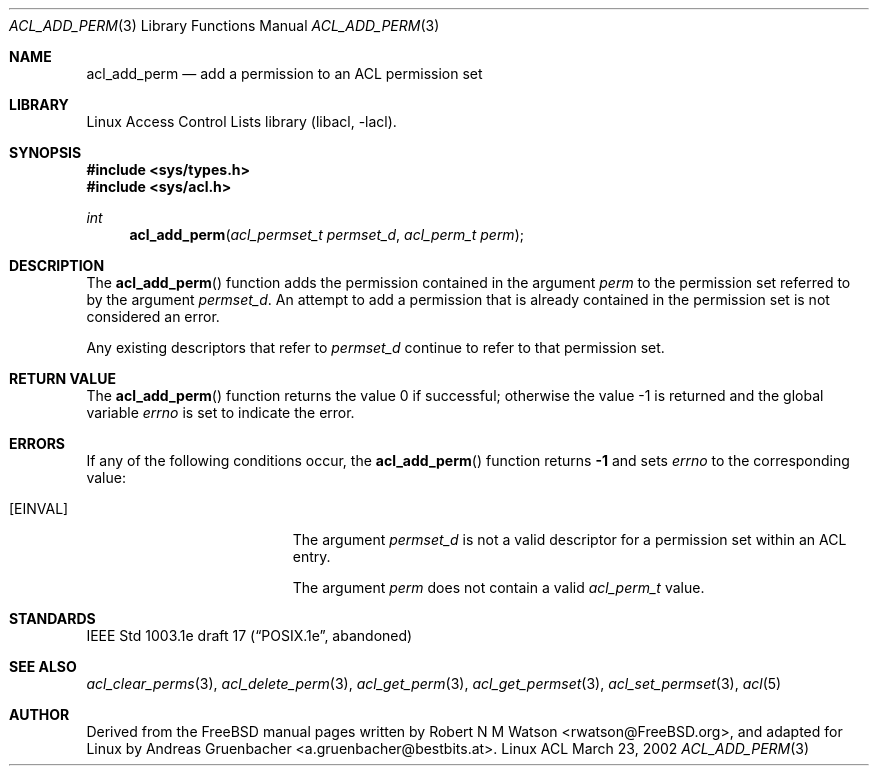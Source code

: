 .\" Access Control Lists manual pages
.\"
.\" (C) 2002 Andreas Gruenbacher, <a.gruenbacher@bestbits.at>
.\"
.\" This is free documentation; you can redistribute it and/or
.\" modify it under the terms of the GNU General Public License as
.\" published by the Free Software Foundation; either version 2 of
.\" the License, or (at your option) any later version.
.\"
.\" The GNU General Public License's references to "object code"
.\" and "executables" are to be interpreted as the output of any
.\" document formatting or typesetting system, including
.\" intermediate and printed output.
.\"
.\" This manual is distributed in the hope that it will be useful,
.\" but WITHOUT ANY WARRANTY; without even the implied warranty of
.\" MERCHANTABILITY or FITNESS FOR A PARTICULAR PURPOSE.  See the
.\" GNU General Public License for more details.
.\"
.\" You should have received a copy of the GNU General Public
.\" License along with this manual.  If not, see
.\" <http://www.gnu.org/licenses/>.
.\"
.Dd March 23, 2002
.Dt ACL_ADD_PERM 3
.Os "Linux ACL"
.Sh NAME
.Nm acl_add_perm
.Nd add a permission to an ACL permission set
.Sh LIBRARY
Linux Access Control Lists library (libacl, \-lacl).
.Sh SYNOPSIS
.In sys/types.h
.In sys/acl.h
.Ft int
.Fn acl_add_perm "acl_permset_t permset_d" "acl_perm_t perm"
.Sh DESCRIPTION
The
.Fn acl_add_perm
function adds the permission contained in the argument
.Va perm
to the permission set referred to by the argument
.Va permset_d .
An attempt to add a permission that is already contained in the permission
set is not considered an error.
.Pp
Any existing descriptors that refer to
.Va permset_d
continue to refer to that permission set.
.Sh RETURN VALUE
.Rv -std acl_add_perm
.Sh ERRORS
If any of the following conditions occur, the
.Fn acl_add_perm
function returns
.Li -1
and sets
.Va errno
to the corresponding value:
.Bl -tag -width Er
.It Bq Er EINVAL
The argument
.Va permset_d
is not a valid descriptor for a permission set within an ACL entry.
.Pp
The argument
.Va perm
does not contain a valid
.Va acl_perm_t
value.
.El
.Sh STANDARDS
IEEE Std 1003.1e draft 17 (\(lqPOSIX.1e\(rq, abandoned)
.Sh SEE ALSO
.Xr acl_clear_perms 3 ,
.Xr acl_delete_perm 3 ,
.Xr acl_get_perm 3 ,
.Xr acl_get_permset 3 ,
.Xr acl_set_permset 3 ,
.Xr acl 5
.Sh AUTHOR
Derived from the FreeBSD manual pages written by
.An "Robert N M Watson" Aq rwatson@FreeBSD.org ,
and adapted for Linux by
.An "Andreas Gruenbacher" Aq a.gruenbacher@bestbits.at .
